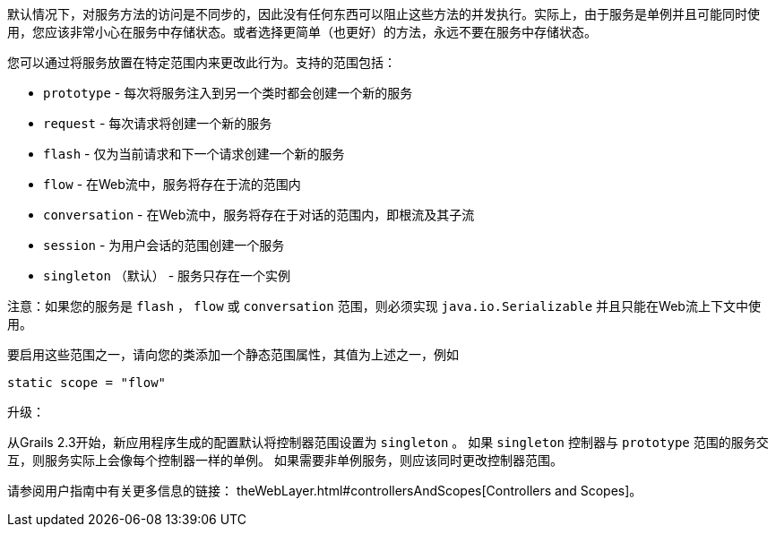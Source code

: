 默认情况下，对服务方法的访问是不同步的，因此没有任何东西可以阻止这些方法的并发执行。实际上，由于服务是单例并且可能同时使用，您应该非常小心在服务中存储状态。或者选择更简单（也更好）的方法，永远不要在服务中存储状态。

您可以通过将服务放置在特定范围内来更改此行为。支持的范围包括：

* `prototype` - 每次将服务注入到另一个类时都会创建一个新的服务
* `request` - 每次请求将创建一个新的服务
* `flash` - 仅为当前请求和下一个请求创建一个新的服务
* `flow` - 在Web流中，服务将存在于流的范围内
* `conversation` - 在Web流中，服务将存在于对话的范围内，即根流及其子流
* `session` - 为用户会话的范围创建一个服务
* `singleton` （默认） - 服务只存在一个实例

注意：如果您的服务是 `flash` ， `flow` 或 `conversation` 范围，则必须实现 `java.io.Serializable` 并且只能在Web流上下文中使用。

要启用这些范围之一，请向您的类添加一个静态范围属性，其值为上述之一，例如

```
static scope = "flow"
```

升级：

从Grails 2.3开始，新应用程序生成的配置默认将控制器范围设置为 `singleton` 。
如果 `singleton` 控制器与 `prototype` 范围的服务交互，则服务实际上会像每个控制器一样的单例。
如果需要非单例服务，则应该同时更改控制器范围。

请参阅用户指南中有关更多信息的链接： theWebLayer.html#controllersAndScopes[Controllers and Scopes]。